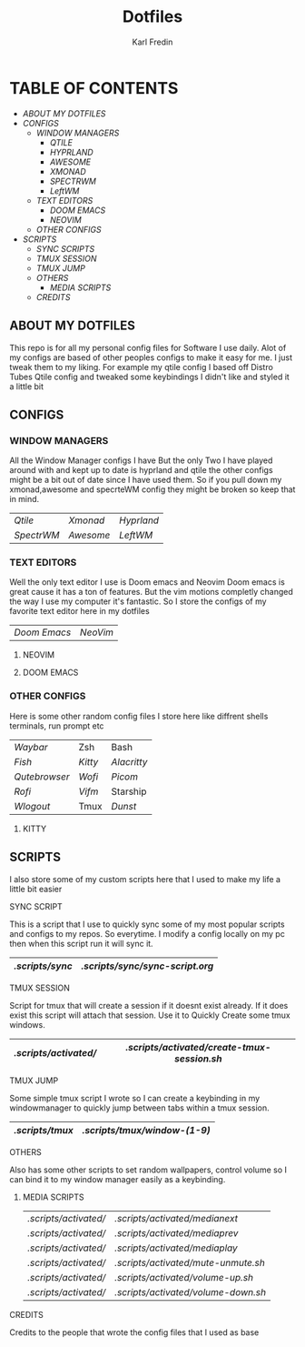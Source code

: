 #+title: Dotfiles
#+DESCRIPTION: Here I store dotfiles for various programs I use
#+AUTHOR: Karl Fredin

* TABLE OF CONTENTS

- [[ABOUT MY DOTFILES]]
- [[CONFIGS]]
  - [[WINDOW MANAGERS]]
    - [[.config/qtile][QTILE]]
    - [[.config/hypr][HYPRLAND]]
    - [[.config/awesome][AWESOME]]
    - [[.xmonad][XMONAD]]
    - [[.config/spectrwm][SPECTRWM]]
    - [[.config/leftwm][LeftWM]]
  - [[TEXT EDITORS]]
    - [[.config/doom][DOOM EMACS]]
    - [[.config/nvim][NEOVIM]]
  - [[OTHER CONFIGS]]
- [[SCRIPTS]]
  - [[.scripts/sync][SYNC SCRIPTS]]
  - [[TMUX SESSION]]
  - [[TMUX JUMP]]
  - [[OTHERS]]
    - [[MEDIA SCRIPTS]]
  - [[CREDITS]]


** ABOUT MY DOTFILES
[[file:./.images/hyprland-desktop.png]]
This repo is for all my personal config files for Software I use daily.
Alot of my configs are based of other peoples configs to make it easy for me.
I just tweak them to my liking. For example my qtile config I based off Distro Tubes
Qtile config and tweaked some keybindings I didn't like and styled it a little bit


** CONFIGS
*** WINDOW MANAGERS
All the Window Manager configs I have
But the only Two I have played around with and kept up to date
is hyprland and qtile the other configs might be a bit out of date
since I have used them. So if you pull down my xmonad,awesome and specrteWM
config they might be broken so keep that in mind.
|----------+---------+----------|
| [[.config/qtile][Qtile]]    | [[.xmonad][Xmonad]]  | [[.config/hypr][Hyprland]] |
| [[.config/spectrwm][SpectrWM]] | [[.config/awesome][Awesome]] | [[.config/leftwm][LeftWM]]   |

*** TEXT EDITORS
Well the only text editor I use is Doom emacs and Neovim
Doom emacs is great cause it has a ton of features. But the vim
motions completly changed the way I use my computer it's fantastic.
So I store the configs of my favorite text editor here in my dotfiles

|------------+--------|
| [[.config/doom][Doom Emacs]] | [[.config/nvim][NeoVim]] |


**** NEOVIM
[[file:./.images/nvim.png]]

**** DOOM EMACS
[[file:./.images/doom.jpeg]]

*** OTHER CONFIGS
Here is some other random config files I store here
like diffrent shells terminals, run prompt etc

|-------------+-------+-----------|
| [[.config/waybar][Waybar]]      | Zsh   | Bash      |
| [[.config/fish][Fish]]        | [[.config/kitty][Kitty]] | [[.config/alacritty][Alacritty]] |
| [[.config/qutebrowser][Qutebrowser]] | [[.config/wofi][Wofi]]  | [[.config/picom][Picom]]     |
| [[.config/rofi][Rofi]]        | [[.config/vifm][Vifm]]  | Starship  |
| [[.config/wlogout][Wlogout]]     | Tmux  | [[.config/dunst][Dunst]]     |

**** KITTY
[[file:./.images/kitty.png]]

** SCRIPTS
I also store some of my custom scripts here that I used
to make my life a little bit easier
**** SYNC SCRIPT
This is a script that I use to quickly sync some
of my most popular scripts and configs to my repos.
So everytime. I modify a config locally on my pc then
when this script run it will sync it.
|---------------+-------------------------------|
| [[.scripts/sync]] | [[.scripts/sync/sync-script.org]] |
|---------------+-------------------------------|
**** TMUX SESSION
Script for tmux that will create a session if it doesnt exist already.
If it does exist this script will attach that session. Use it to Quickly
Create some tmux windows.
|---------------------+-------------------------------------------|
| [[.scripts/activated/]] | [[.scripts/activated/create-tmux-session.sh]] |
|---------------------+-------------------------------------------|
**** TMUX JUMP
Some simple tmux script I wrote so I can create a keybinding in my windowmanager
to quickly jump between tabs within a tmux session.
|---------------+---------------------------|
| [[.scripts/tmux]] | [[.scripts/tmux/window-(1-9)]] |
|---------------+---------------------------|
**** OTHERS
Also has some other scripts to set random wallpapers, control volume so I can bind
it to my window manager easily as a keybinding.

***** MEDIA SCRIPTS
|---------------------+----------------------------------|
| [[.scripts/activated/]] | [[.scripts/activated/medianext]]     |
| [[.scripts/activated/]] | [[.scripts/activated/mediaprev]]     |
| [[.scripts/activated/]] | [[.scripts/activated/mediaplay]]     |
| [[.scripts/activated/]] | [[.scripts/activated/mute-unmute.sh]] |
| [[.scripts/activated/]] | [[.scripts/activated/volume-up.sh]]  |
| [[.scripts/activated/]] | [[.scripts/activated/volume-down.sh]] |
|---------------------+----------------------------------|

**** CREDITS
Credits to the people that wrote the config files that I used as base
